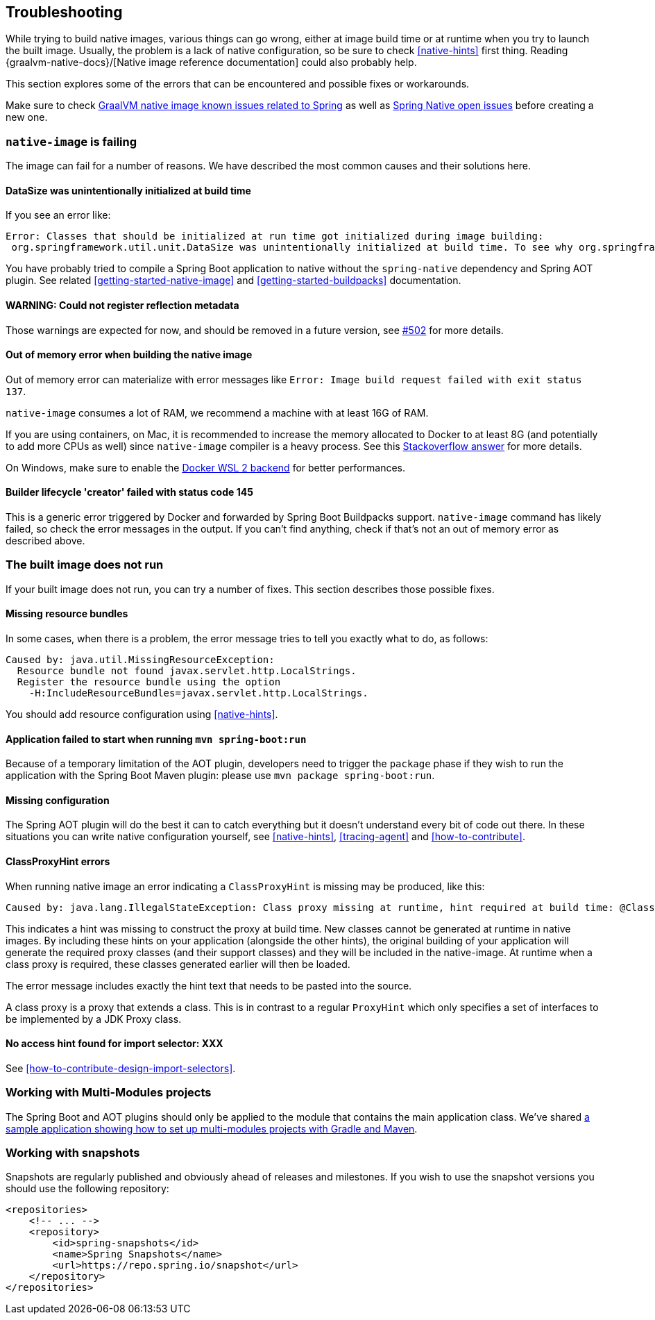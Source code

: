 [[troubleshooting]]
== Troubleshooting

While trying to build native images, various things can go wrong, either at image build time or at runtime when you try to launch the built image.
Usually, the problem is a lack of native configuration, so be sure to check <<native-hints>> first thing.
Reading {graalvm-native-docs}/[Native image reference documentation] could also probably help.

This section explores some of the errors that can be encountered and possible fixes or workarounds.

Make sure to check https://github.com/oracle/graal/projects/2?card_filter_query=label%3Aspring[GraalVM native image known issues related to Spring] as well as https://github.com/spring-projects-experimental/spring-native/issues[Spring Native open issues] before creating a new one.

[[troubleshooting-native-image-failing]]
=== `native-image` is failing

The image can fail for a number of reasons.
We have described the most common causes and their solutions here.

==== DataSize was unintentionally initialized at build time

If you see an error like:


[source,bash]
----
Error: Classes that should be initialized at run time got initialized during image building:
 org.springframework.util.unit.DataSize was unintentionally initialized at build time. To see why org.springframework.util.unit.DataSize got initialized use --trace-class-initialization
----

You have probably tried to compile a Spring Boot application to native without the `spring-native` dependency and Spring AOT plugin.
See related <<getting-started-native-image>> and <<getting-started-buildpacks>> documentation.

==== WARNING: Could not register reflection metadata

Those warnings are expected for now, and should be removed in a future version, see https://github.com/spring-projects-experimental/spring-native/issues/502#issuecomment-786933142[#502] for more details.

==== Out of memory error when building the native image

Out of memory error can materialize with error messages like `Error: Image build request failed with exit status 137`.

`native-image` consumes a lot of RAM, we recommend a machine with at least 16G of RAM.

If you are using containers, on Mac, it is recommended to increase the memory allocated to Docker to at least 8G (and potentially to add more CPUs as well) since `native-image` compiler is a heavy process.
See this https://stackoverflow.com/questions/44533319/how-to-assign-more-memory-to-docker-container/44533437#44533437[Stackoverflow answer] for more details.

On Windows, make sure to enable the https://docs.docker.com/docker-for-windows/wsl/[Docker WSL 2 backend] for better performances.

==== Builder lifecycle 'creator' failed with status code 145

This is a generic error triggered by Docker and forwarded by Spring Boot Buildpacks support. `native-image` command has likely failed, so check the error messages in the output. If you can't find anything, check if that's not an out of memory error as described above.

[[troubleshooting-image-does-not-run]]
=== The built image does not run

If your built image does not run, you can try a number of fixes.
This section describes those possible fixes.

==== Missing resource bundles

In some cases, when there is a problem, the error message tries to tell you exactly what to do, as follows:


[source,bash]
----
Caused by: java.util.MissingResourceException:
  Resource bundle not found javax.servlet.http.LocalStrings.
  Register the resource bundle using the option
    -H:IncludeResourceBundles=javax.servlet.http.LocalStrings.
----


You should add resource configuration using <<native-hints>>.

==== Application failed to start when running `mvn spring-boot:run`

Because of a temporary limitation of the AOT plugin, developers need to trigger the `package` phase if they wish to run the application with the Spring Boot Maven plugin:
please use `mvn package spring-boot:run`.

==== Missing configuration

The Spring AOT plugin will do the best it can to catch everything but it doesn't understand every bit of code out there.
In these situations you can write native configuration yourself, see <<native-hints>>, <<tracing-agent>> and <<how-to-contribute>>.

==== ClassProxyHint errors

When running native image an error indicating a `ClassProxyHint` is missing may be produced, like this:

----
Caused by: java.lang.IllegalStateException: Class proxy missing at runtime, hint required at build time: @ClassProxyHint(targetClass=com.example.batch.ItemReaderListener.class, interfaces={org.springframework.aop.scope.ScopedObject.class, java.io.Serializable.class, org.springframework.aop.framework.AopInfrastructureBean.class})
----

This indicates a hint was missing to construct the proxy at build time. New classes cannot be generated at runtime in native images. By including these
hints on your application (alongside the other hints), the original building of your application will generate the required proxy classes (and their
support classes) and they will be included in the native-image. At runtime when a class proxy is required, these classes generated earlier will then be loaded.

The error message includes exactly the hint text that needs to be pasted into the source.

A class proxy is a proxy that extends a class. This is in contrast to a regular `ProxyHint` which only specifies a set of interfaces to be implemented
by a JDK Proxy class.

==== No access hint found for import selector: XXX

See <<how-to-contribute-design-import-selectors>>.

[[troubleshooting-working-with-multi-modules]]
=== Working with Multi-Modules projects

The Spring Boot and AOT plugins should only be applied to the module that contains the main application class.
We've shared https://github.com/spring-projects-experimental/spring-native/tree/main/samples/multi-modules/[a sample application showing how to set up multi-modules projects with Gradle and Maven].


[[troubleshooting-working-with-snapshots]]
=== Working with snapshots

Snapshots are regularly published and obviously ahead of releases and milestones.
If you wish to use the snapshot versions you should use the following repository:


[source,xml,subs="attributes,verbatim"]
----
<repositories>
    <!-- ... -->
    <repository>
        <id>spring-snapshots</id>
        <name>Spring Snapshots</name>
        <url>https://repo.spring.io/snapshot</url>
    </repository>
</repositories>
----

